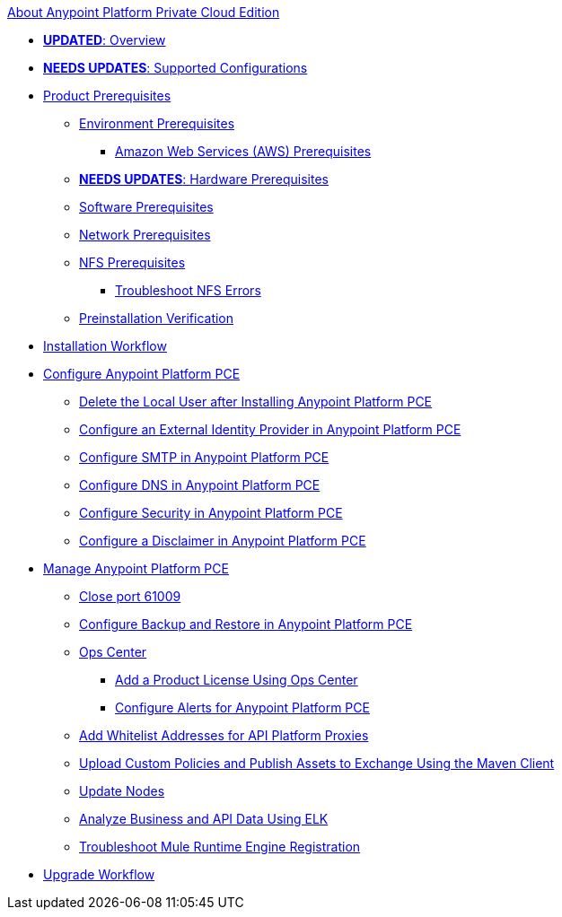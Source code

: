 .xref:index.adoc[About Anypoint Platform Private Cloud Edition]
* xref:index.adoc[*UPDATED*: Overview]
* xref:supported-cluster-config.adoc[*NEEDS UPDATES*: Supported Configurations]
* xref:install-checklist.adoc[Product Prerequisites]
 ** xref:prereq-platform.adoc[Environment Prerequisites]
  *** xref:prereq-aws-terraform.adoc[Amazon Web Services (AWS) Prerequisites]
 ** xref:prereq-hardware.adoc[*NEEDS UPDATES*: Hardware Prerequisites]
 ** xref:prereq-software.adoc[Software Prerequisites]
 ** xref:prereq-network.adoc[Network Prerequisites]
 ** xref:verify-nfs.adoc[NFS Prerequisites]
  *** xref:troubleshoot-nfs.adoc[Troubleshoot NFS Errors]
 ** xref:prereq-gravity-check.adoc[Preinstallation Verification]
* xref:install-workflow.adoc[Installation Workflow]
* xref:config-workflow.adoc[Configure Anypoint Platform PCE]
 ** xref:install-disable-local-user.adoc[Delete the Local User after Installing Anypoint Platform PCE]
 ** xref:install-config-ldap-pce.adoc[Configure an External Identity Provider in Anypoint Platform PCE]
 ** xref:access-management-SMTP.adoc[Configure SMTP in Anypoint Platform PCE]
 ** xref:access-management-dns.adoc[Configure DNS in Anypoint Platform PCE]
 ** xref:access-management-security.adoc[Configure Security in Anypoint Platform PCE]
 ** xref:access-management-disclaimer.adoc[Configure a Disclaimer in Anypoint Platform PCE]
* xref:operating-about.adoc[Manage Anypoint Platform PCE]
 ** xref:operating-about.adoc[Close port 61009]
 ** xref:backup-and-disaster-recovery.adoc[Configure Backup and Restore in Anypoint Platform PCE]
 ** xref:managing-via-the-ops-center.adoc[Ops Center]
  *** xref:ops-center-update-lic.adoc[Add a Product License Using Ops Center]
  *** xref:config-alerts.adoc[Configure Alerts for Anypoint Platform PCE]
 ** xref:config-add-proxy-whitelist.adoc[Add Whitelist Addresses for API Platform Proxies]
 ** xref:custom-policies.adoc[Upload Custom Policies and Publish Assets to Exchange Using the Maven Client]
 ** xref:restarting-a-node.adoc[Update Nodes]
 ** xref:ext-analytics-elk.adoc[Analyze Business and API Data Using ELK]
 ** xref:register-server.adoc[Troubleshoot Mule Runtime Engine Registration]
* xref:upgrade.adoc[Upgrade Workflow]
